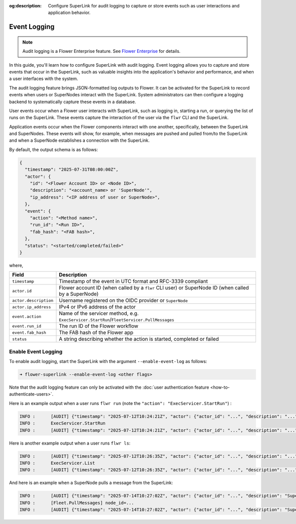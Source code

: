 :og:description: Configure SuperLink for audit logging to capture or store events such as user interactions and application behavior.
.. meta::
    :description: Configure SuperLink for audit logging to capture or store events such as user interactions and application behavior.

Event Logging
=============

.. note::

    Audit logging is a Flower Enterprise feature. See `Flower Enterprise
    <https://flower.ai/enterprise>`_ for details.

In this guide, you'll learn how to configure SuperLink with audit logging. Event logging
allows you to capture and store events that occur in the SuperLink, such as valuable
insights into the application's behavior and performance, and when a user interfaces
with the system.

The audit logging feature brings JSON-formatted log outputs to Flower. It can be
activated for the SuperLink to record events when users or SuperNodes interact with the
SuperLink. System administrators can then configure a logging backend to systematically
capture these events in a database.

User events occur when a Flower user interacts with SuperLink, such as logging in,
starting a run, or querying the list of runs on the SuperLink. These events capture the
interaction of the user via the ``flwr`` CLI and the SuperLink.

Application events occur when the Flower components interact with one another,
specifically, between the SuperLink and SuperNodes. These events will show, for example,
when messages are pushed and pulled from/to the SuperLink and when a SuperNode
establishes a connection with the SuperLink.

By default, the output schema is as follows:

.. code-block:: json

    {
      "timestamp": "2025-07-31T08:00:00Z",
      "actor": {
        "id": "<Flower Account ID> or <Node ID>",
        "description": "<account_name> or 'SuperNode'",
        "ip_address": "<IP address of user or SuperNode>",
      },
      "event": {
        "action": "<Method name>",
        "run_id": "<Run ID>",
        "fab_hash": "<FAB hash>",
      },
      "status": "<started/completed/failed>"
    }

where,

.. list-table::
    :header-rows: 1

    - - Field
      - Description
    - - ``timestamp``
      - Timestamp of the event in UTC format and RFC-3339 compliant
    - - ``actor.id``
      - Flower account ID (when called by a ``flwr`` CLI user) or SuperNode ID (when
        called by a SuperNode)
    - - ``actor.description``
      - Username registered on the OIDC provider or ``SuperNode``
    - - ``actor.ip_address``
      - IPv4 or IPv6 address of the actor
    - - ``event.action``
      - Name of the servicer method, e.g.
        ``ExecServicer.StartRun``/``FleetServicer.PullMessages``
    - - ``event.run_id``
      - The run ID of the Flower workflow
    - - ``event.fab_hash``
      - The FAB hash of the Flower app
    - - ``status``
      - A string describing whether the action is started, completed or failed

Enable Event Logging
--------------------

To enable audit logging, start the SuperLink with the argument ``--enable-event-log`` as
follows:

.. code-block:: shell

    ➜ flower-superlink --enable-event-log <other flags>

Note that the audit logging feature can only be activated with the :doc:`user
authentication feature <how-to-authenticate-users>`.

Here is an example output when a user runs ``flwr run`` (note the ``"action":
"ExecServicer.StartRun"``) :

.. code-block:: shell

    INFO :      [AUDIT] {"timestamp": "2025-07-12T10:24:21Z", "actor": {"actor_id": "...", "description": "...", "ip_address": "..."}, "event": {"action": "ExecServicer.StartRun", "run_id": "...", "fab_hash": "..."}, "status": "started"}
    INFO :      ExecServicer.StartRun
    INFO :      [AUDIT] {"timestamp": "2025-07-12T10:24:21Z", "actor": {"actor_id": "...", "description": "...", "ip_address": "..."}, "event": {"action": "ExecServicer.StartRun", "run_id": "...", "fab_hash": "..."}, "status": "completed"}

Here is another example output when a user runs ``flwr ls``:

.. code-block:: shell

    INFO :      [AUDIT] {"timestamp": "2025-07-12T10:26:35Z", "actor": {"actor_id": "...", "description": "...", "ip_address": "..."}, "event": {"action": "ExecServicer.ListRuns", "run_id": null, "fab_hash": null}, "status": "started"}
    INFO :      ExecServicer.List
    INFO :      [AUDIT] {"timestamp": "2025-07-12T10:26:35Z", "actor": {"actor_id": "...", "description": "...", "ip_address": "..."}, "event": {"action": "ExecServicer.ListRuns", "run_id": null, "fab_hash": null}, "status": "completed"}

And here is an example when a SuperNode pulls a message from the SuperLink:

.. code-block:: shell

    INFO :      [AUDIT] {"timestamp": "2025-07-14T10:27:02Z", "actor": {"actor_id": "...", "description": "SuperNode", "ip_address": "..."}, "event": {"action": "FleetServicer.PullMessages", "run_id": null, "fab_hash": null}, "status": "started"}
    INFO :      [Fleet.PullMessages] node_id=...
    INFO :      [AUDIT] {"timestamp": "2025-07-14T10:27:02Z", "actor": {"actor_id": "...", "description": "SuperNode", "ip_address": "..."}, "event": {"action": "FleetServicer.PullMessages", "run_id": null, "fab_hash": null}, "status": "completed"}
